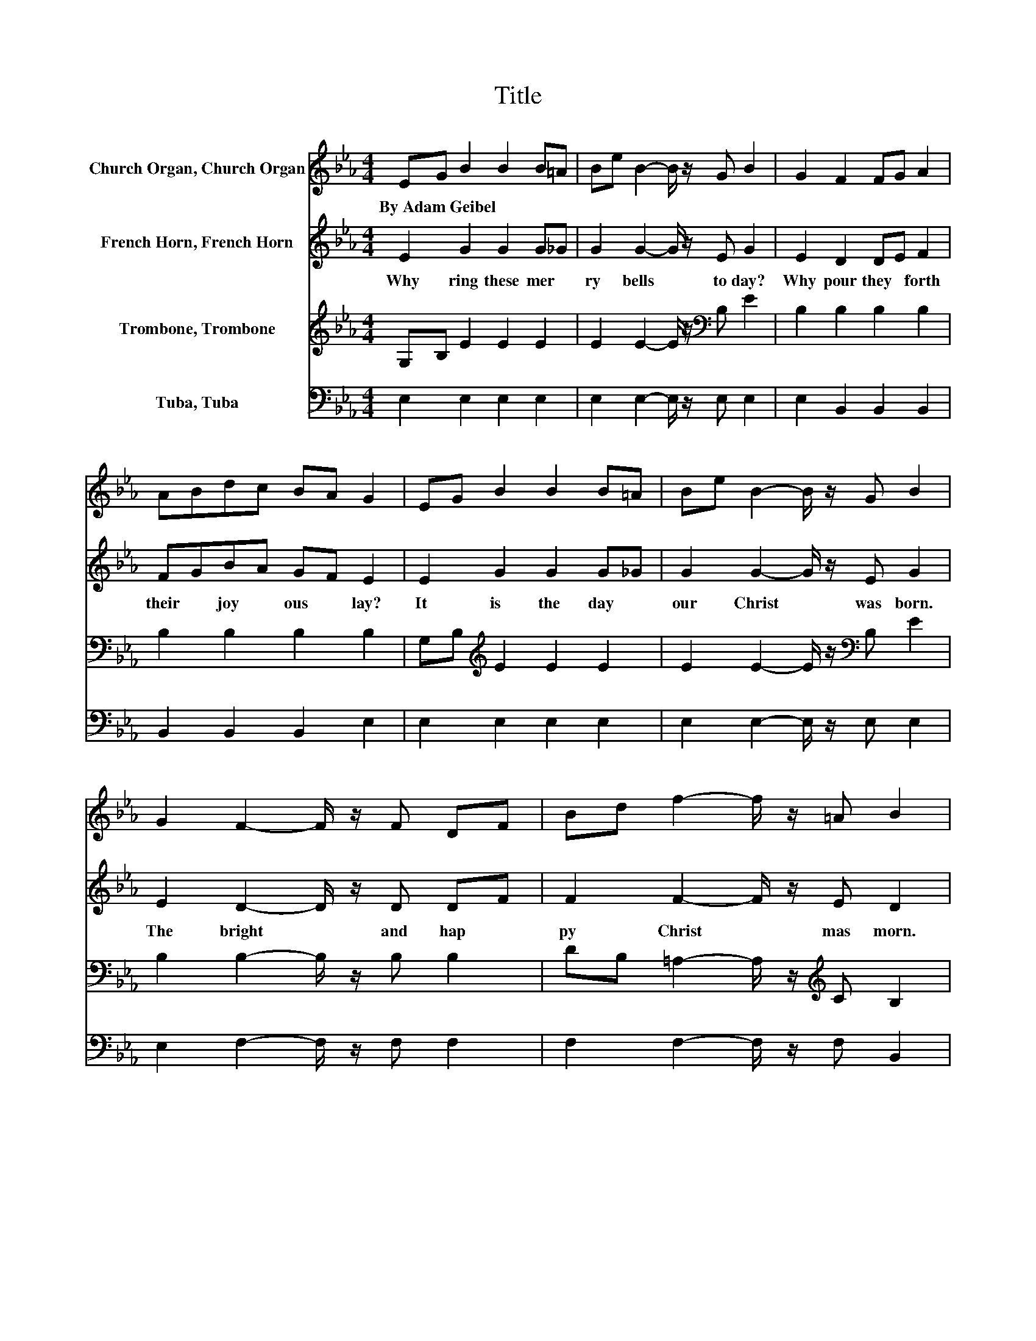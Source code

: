 X:1
T:Title
%%score 1 2 3 4
L:1/8
M:4/4
K:Eb
V:1 treble nm="Church Organ, Church Organ"
V:2 treble nm="French Horn, French Horn"
V:3 treble nm="Trombone, Trombone"
V:4 bass nm="Tuba, Tuba"
V:1
 EG B2 B2 B=A | Be B2- B/ z/ G B2 | G2 F2 FG A2 | ABdc BA G2 | EG B2 B2 B=A | Be B2- B/ z/ G B2 | %6
w: By~Adam~Geibel * * * * *||||||
 G2 F2- F/ z/ F DF | Bd f2- f/ z/ =A B2 | B2 B2- B/ z/ B c2 | d2 e2 e2 e2 | f2 e4 d2- | d2 e6 | %12
w: ||||||
 B2 B2 z2 B2 | z2 B2 z2 B2 | e2 d2- d/ z/ d c2 | d2 e2 G2 B2 | c2 B2 z2 B2 | z2 B2 e2 e2 | %18
w: ||||||
 f2 e4 d2- | d2 e2 z4 | B2 B2 z2 B2 | z2 B2 z2 B2 | e2 d2- d/ z/ d c2- | cd e2 G2 B2 | %24
w: ||||||
 c2 B2 z2 B2 | z2 B2 e2 e2 | f2 e4 d2- | d2 e2 d2 e2 | d2 e2 d2 e2 | d2 e2 z4 | z2 e6 | e2 [eg]6 |] %32
w: ||||||||
V:2
 E2 G2 G2 G_G | G2 G2- G/ z/ E G2 | E2 D2 DE F2 | FGBA GF E2 | E2 G2 G2 G_G | G2 G2- G/ z/ E G2 | %6
w: Why~ ring~ these~ mer *|ry~ bells~ * to day?~|Why~ pour~ they~ * forth~|their~ * joy * ous~ * lay?~|It~ is~ the~ day~ *|our~ Christ~ * was~ born.~|
 E2 D2- D/ z/ D DF | F2 F2- F/ z/ E D2 | F2 F2- F/ z/ F F2 | B2 B2 G2 A2 | A2 G4 F2- | F2 G6 | %12
w: The~ bright~ * and~ hap *|py~ Christ * mas~ morn.~|And~ thus~ * they~ bear~|the~ glad some~ strain,~|O'er~ hill~ and~|* plain.~|
 G2 A2 z2 A2 | z2 G2 z2 G2 | G2 A2- A/ z/ A A2 | A2 G2 E2 G2 | G2 A2 z2 A2 | z2 G2 G2 A2 | %18
w: Then~ ring,~ ring,~|ring,~ ring,~|Then~ ring,~ * ye~ me|rry~ Christ mas~ bells,~|Then~ ring,~ ring~|ring,~ ye~ me|
 A2 G4 F2- | F2 G2 z4 | G2 A2 z2 A2 | z2 G2 z2 G2 | G2 F2- F/ z/ F A2- | AA G2 E2 G2 | %24
w: rry~ Christ mas~|* bells,~|Then~ ring,~ ring,~|ring,~ ring,~|Then~ ring,~ * ye~ mer|* ry~ Christ mas~ bells,~|
 G2 A2 z2 A2 | z2 G2 G2 A2 | A2 G4 F2- | F2 G2 F2 G2 | F2 G2 F2 G2 | F2 G2 z4 | z2 A6 | A2 G6 |] %32
w: Then~ ring,~ ring,~|ring,~ ye~ me|rry~ Christ mas~|* bells,~ Ye~ mer|ry~ bells,~ ye~ mer|ry~ bells,~|Christ|mas~ bells.~|
V:3
 G,B, E2 E2 E2 | E2 E2- E/ z/[K:bass] B, E2 | B,2 B,2 B,2 B,2 | B,2 B,2 B,2 B,2 | %4
 G,B,[K:treble] E2 E2 E2 | E2 E2- E/ z/[K:bass] B, E2 | B,2 B,2- B,/ z/ B, B,2 | %7
 DB, =A,2- A,/ z/[K:treble] C B,2 | D2 D2- D/ z/ D E2 | F2 E2 _D2 C2 | C2[K:bass] B,4 B,2- | %11
 B,2 B,6 | E2[K:treble] F2 z2 F2 | z2 E2 z2[K:bass] E2 | B,2 B,2- B,/ z/ B, B,2 | %15
 B,2[K:treble] B,2 B,2 E2 | E2 F2 z2 F2 | z2 E2 E2 E2 | C2 B,4 B,2- | B,2 B,2 z4 | E2 F2 z2 F2 | %21
 z2 E2 z2[K:bass] E2 | B,2 B,2- B,/ z/ B, B,2- | B,B,[K:treble] B,2 B,2 E2 | E2 F2 z2 F2 | %25
 z2 E2 E2 E2 | C2 B,4[K:bass] B,2- | B,2 B,2 B,2 B,2 | B,2 B,2 B,2 B,2 | B,2 B,2 z4 | z2 C6 | %31
 C2 B,6 |] %32
V:4
 E,2 E,2 E,2 E,2 | E,2 E,2- E,/ z/ E, E,2 | E,2 B,,2 B,,2 B,,2 | B,,2 B,,2 B,,2 E,2 | %4
 E,2 E,2 E,2 E,2 | E,2 E,2- E,/ z/ E, E,2 | E,2 F,2- F,/ z/ F, F,2 | F,2 F,2- F,/ z/ F, B,,2 | %8
 B,2 B,2- B,/ z/ B, =A,2 | A,2 G,2 E,2 A,2 | F,2 B,4 B,,2- | B,,2 E,6 | E,2 E,2 C,2 E,2 | %13
 C,2 E,2 C,2 E,2 | E,2 F,2- F,/ z/ F, B,,2 | B,,2 E,2 E,2 E,2 | E,2 D,2 B,,2 D,2 | %17
 B,,2 E,2 _D2 C2 | A,2 B,4 B,,2- | B,,2 E,2 B,2 G,2 | E,2 D,2 B,,2 D,2 | B,,2 E,2 B,,2 E,2 | %22
 E,2 F,2- F,/ z/ F, B,,2- | B,,B,, E,2 E,2 E,2 | E,2 D,2 B,,2 D,2 | B,,2 E,2 _D2 C2 | %26
 A,2 B,4 B,,2- | B,,2 E,2 B,,2 E,2 | B,,2 E,2 B,,2 E,2 | B,,2 E,2 z4 | z2 A,6 | A,2 E,6 |] %32


